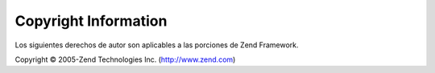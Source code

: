 .. EN-Revision: none
.. _copyrights:

*********************
Copyright Information
*********************

Los siguientes derechos de autor son aplicables a las porciones de Zend Framework.

Copyright © 2005-Zend Technologies Inc. (http://www.zend.com)



